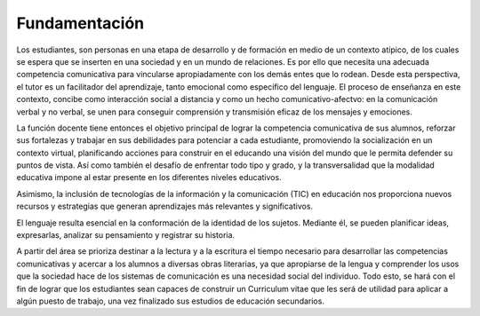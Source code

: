 Fundamentación
======================

Los estudiantes, son personas en una etapa de desarrollo y de formación en medio de un contexto atípico, de los cuales se espera que se inserten en una sociedad y en un mundo de relaciones. Es por ello que necesita una adecuada competencia comunicativa para vincularse apropiadamente con los demás entes que lo rodean. Desde esta perspectiva, el tutor es un facilitador del aprendizaje, tanto emocional como específico del lenguaje. El proceso de enseñanza en este contexto, concibe como interacción social a distancia y como un hecho comunicativo-afectvo: en la comunicación verbal y no verbal, se unen para conseguir comprensión y transmisión eficaz de los mensajes y emociones.

La función docente tiene entonces el objetivo principal de lograr la competencia comunicativa de sus alumnos, reforzar sus fortalezas y trabajar en sus debilidades para potenciar a cada estudiante, promoviendo la socialización en un contexto virtual, planificando acciones para construir en el educando una visión del mundo que le permita defender su puntos de vista. Así como también el desafío de enfrentar todo tipo y grado, y la transversalidad que la modalidad educativa impone al estar presente en los diferentes niveles educativos.

Asimismo, la inclusión de tecnologías de la información y la comunicación (TIC) en educación nos proporciona nuevos recursos y estrategias que generan aprendizajes más relevantes y significativos.

El lenguaje resulta esencial en la conformación de la identidad de los sujetos. Mediante él, se pueden planificar ideas, expresarlas, analizar su pensamiento y registrar su historia.

A partir del área  se prioriza destinar a la lectura y a la escritura el tiempo necesario para desarrollar las competencias comunicativas y acercar a los alumnos a  diversas obras literarias, ya que apropiarse de la lengua y comprender los usos que la sociedad hace de los sistemas de comunicación es una necesidad social del individuo. Todo esto, se hará con el fin de lograr que los estudiantes sean capaces de construir un Curriculum vitae que les será de utilidad para aplicar a algún puesto de trabajo, una vez finalizado sus estudios de educación secundarios.